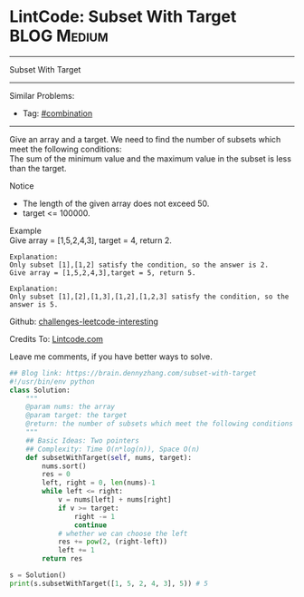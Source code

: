 * LintCode: Subset With Target                                  :BLOG:Medium:
#+STARTUP: showeverything
#+OPTIONS: toc:nil \n:t ^:nil creator:nil d:nil
:PROPERTIES:
:type:     combination, redo
:END:
---------------------------------------------------------------------
Subset With Target
---------------------------------------------------------------------
Similar Problems:
- Tag: [[https://brain.dennyzhang.com/tag/combination][#combination]]
---------------------------------------------------------------------
Give an array and a target. We need to find the number of subsets which meet the following conditions:
The sum of the minimum value and the maximum value in the subset is less than the target.

Notice
- The length of the given array does not exceed 50.
- target <= 100000.

Example
Give array = [1,5,2,4,3], target = 4, return 2.

#+BEGIN_EXAMPLE
Explanation:
Only subset [1],[1,2] satisfy the condition, so the answer is 2.
Give array = [1,5,2,4,3],target = 5, return 5.
#+END_EXAMPLE

#+BEGIN_EXAMPLE
Explanation:
Only subset [1],[2],[1,3],[1,2],[1,2,3] satisfy the condition, so the answer is 5.
#+END_EXAMPLE

Github: [[url-external:https://github.com/DennyZhang/challenges-leetcode-interesting/tree/master/subset-with-target][challenges-leetcode-interesting]]

Credits To: [[url-external:http://www.lintcode.com/en/problem/subset-with-target/][Lintcode.com]]

Leave me comments, if you have better ways to solve.

#+BEGIN_SRC python
## Blog link: https://brain.dennyzhang.com/subset-with-target
#!/usr/bin/env python
class Solution:
    """
    @param nums: the array
    @param target: the target
    @return: the number of subsets which meet the following conditions
    """
    ## Basic Ideas: Two pointers
    ## Complexity: Time O(n*log(n)), Space O(n)
    def subsetWithTarget(self, nums, target):
        nums.sort()
        res = 0
        left, right = 0, len(nums)-1
        while left <= right:
            v = nums[left] + nums[right]
            if v >= target:
                right -= 1
                continue
            # whether we can choose the left
            res += pow(2, (right-left))
            left += 1
        return res
        
s = Solution()
print(s.subsetWithTarget([1, 5, 2, 4, 3], 5)) # 5
#+END_SRC
